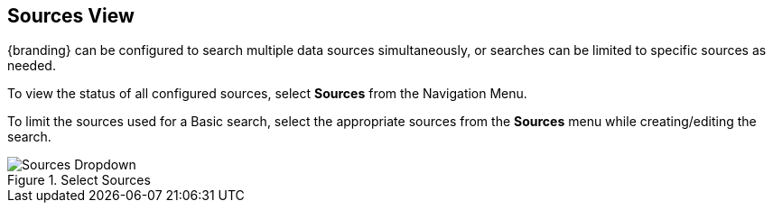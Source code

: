 :title: Sources View
:type: using
:status: published
:parent: Using {catalog-ui}
:summary: Uploading from {catalog-ui}
:order: 04

== {title}

(((Sources View)))
{branding} can be configured to search multiple data sources simultaneously,
or searches can be limited to specific sources as needed.

To view the status of all configured sources, select *Sources* from the Navigation Menu.

To limit the sources used for a Basic search, select the appropriate sources from the *Sources* menu while creating/editing the search.

.Select Sources
image::sources-dropdown.png[Sources Dropdown]

